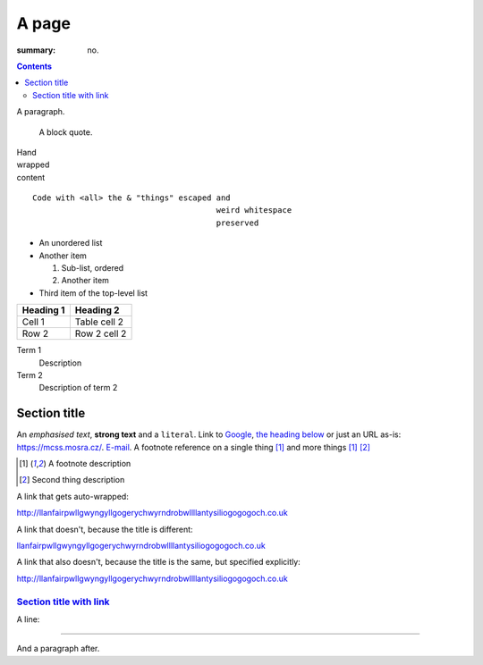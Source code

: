 A page
######

:summary: no.

.. contents::
    :class: m-block m-default

A paragraph.

    A block quote.

| Hand
| wrapped
| content

::

    Code with <all> the & "things" escaped and
                                           weird whitespace
                                           preserved

-   An unordered list
-   Another item

    1.  Sub-list, ordered
    2.  Another item

-   Third item of the top-level list

.. class:: m-table

========= ============
Heading 1 Heading 2
========= ============
Cell 1    Table cell 2
Row 2     Row 2 cell 2
========= ============

Term 1
    Description
Term 2
    Description of term 2

Section title
=============

An *emphasised text*, **strong text** and a ``literal``. Link to
`Google <https://google.com>`_, `the heading below <#a-heading>`_ or just an
URL as-is: https://mcss.mosra.cz/. `E-mail <mosra@centrum.cz>`_. A footnote
reference on a single thing [1]_ and more things [1]_ [2]_

.. [1] A footnote description
.. [2] Second thing description

.. container:: m-row

    .. container:: m-col-m-4 m-push-m-4 m-col-t-6 m-push-t-3 m-nopady

        A link that gets auto-wrapped:

        http://llanfairpwllgwyngyllgogerychwyrndrobwllllantysiliogogogoch.co.uk

        A link that doesn't, because the title is different:

        `llanfairpwllgwyngyllgogerychwyrndrobwllllantysiliogogogoch.co.uk <http://llanfairpwllgwyngyllgogerychwyrndrobwllllantysiliogogogoch.co.uk>`_

        A link that also doesn't, because the title is the same, but specified explicitly:

        `http://llanfairpwllgwyngyllgogerychwyrndrobwllllantysiliogogogoch.co.uk <http://llanfairpwllgwyngyllgogerychwyrndrobwllllantysiliogogogoch.co.uk>`_

`Section title with link`_
--------------------------

A line:

~~~~~~~~~~~~~~~~~~~~~~~~~~~~~~

And a paragraph after.
